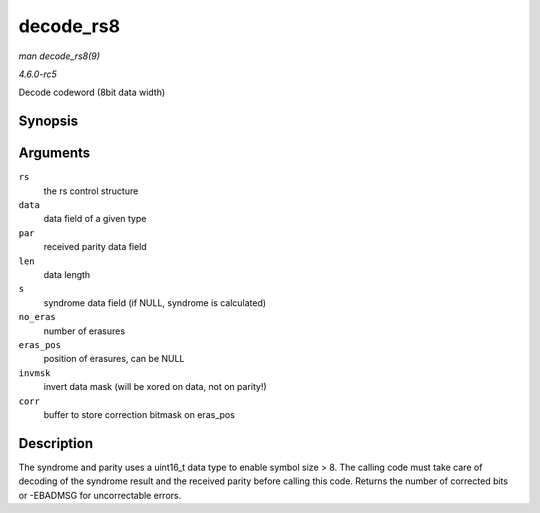 .. -*- coding: utf-8; mode: rst -*-

.. _API-decode-rs8:

==========
decode_rs8
==========

*man decode_rs8(9)*

*4.6.0-rc5*

Decode codeword (8bit data width)


Synopsis
========

.. c:function:: int decode_rs8( struct rs_control * rs, uint8_t * data, uint16_t * par, int len, uint16_t * s, int no_eras, int * eras_pos, uint16_t invmsk, uint16_t * corr )

Arguments
=========

``rs``
    the rs control structure

``data``
    data field of a given type

``par``
    received parity data field

``len``
    data length

``s``
    syndrome data field (if NULL, syndrome is calculated)

``no_eras``
    number of erasures

``eras_pos``
    position of erasures, can be NULL

``invmsk``
    invert data mask (will be xored on data, not on parity!)

``corr``
    buffer to store correction bitmask on eras_pos


Description
===========

The syndrome and parity uses a uint16_t data type to enable symbol size
> 8. The calling code must take care of decoding of the syndrome result
and the received parity before calling this code. Returns the number of
corrected bits or -EBADMSG for uncorrectable errors.


.. ------------------------------------------------------------------------------
.. This file was automatically converted from DocBook-XML with the dbxml
.. library (https://github.com/return42/sphkerneldoc). The origin XML comes
.. from the linux kernel, refer to:
..
.. * https://github.com/torvalds/linux/tree/master/Documentation/DocBook
.. ------------------------------------------------------------------------------
